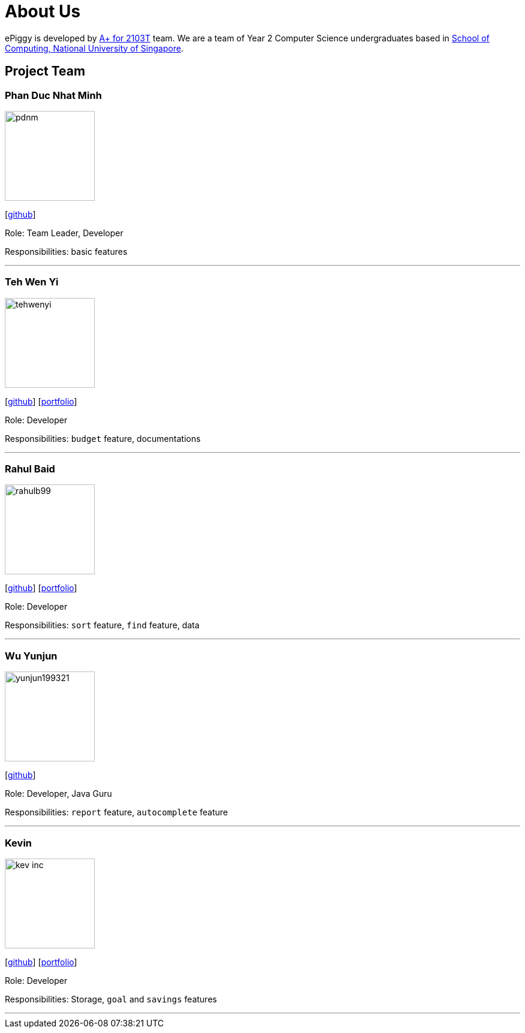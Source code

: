 = About Us
:site-section: AboutUs
:relfileprefix: team/
:imagesDir: images
:stylesDir: stylesheets

ePiggy is developed by https://github.com/CS2103-AY1819S2-W17-4[A+ for 2103T] team.
We are a team of Year 2 Computer Science undergraduates based in http://www.comp.nus.edu.sg[School of Computing, National University of Singapore].

== Project Team

=== Phan Duc Nhat Minh
image::pdnm.png[width="150", align="left"]
{empty}[https://github.com/pdnm[github]]

Role: Team Leader, Developer

Responsibilities: basic features

'''

=== Teh Wen Yi
image::tehwenyi.png[width="150", align="left"]
{empty}[https://github.com/tehwenyi[github]] [<<tehwenyi#, portfolio>>]

Role: Developer

Responsibilities: `budget` feature, documentations

'''

=== Rahul Baid
image::rahulb99.png[width="150", align="left"]
{empty}[https://github.com/rahulb99[github]] [<<rahul#, portfolio>>]

Role: Developer

Responsibilities: `sort` feature, `find` feature, data

'''

=== Wu Yunjun
image::yunjun199321.png[width="150", align="left"]
{empty}[https://github.com/yunjun199321[github]]
[yunjun199321#[portfolio]]

Role: Developer, Java Guru

Responsibilities: `report` feature, `autocomplete` feature

'''

=== Kevin
image::kev-inc.png[width="150", align="left"]
{empty}[https://github.com/kev-inc[github]] [<<kevin#, portfolio>>]

Role: Developer

Responsibilities: Storage, `goal` and `savings` features

'''
